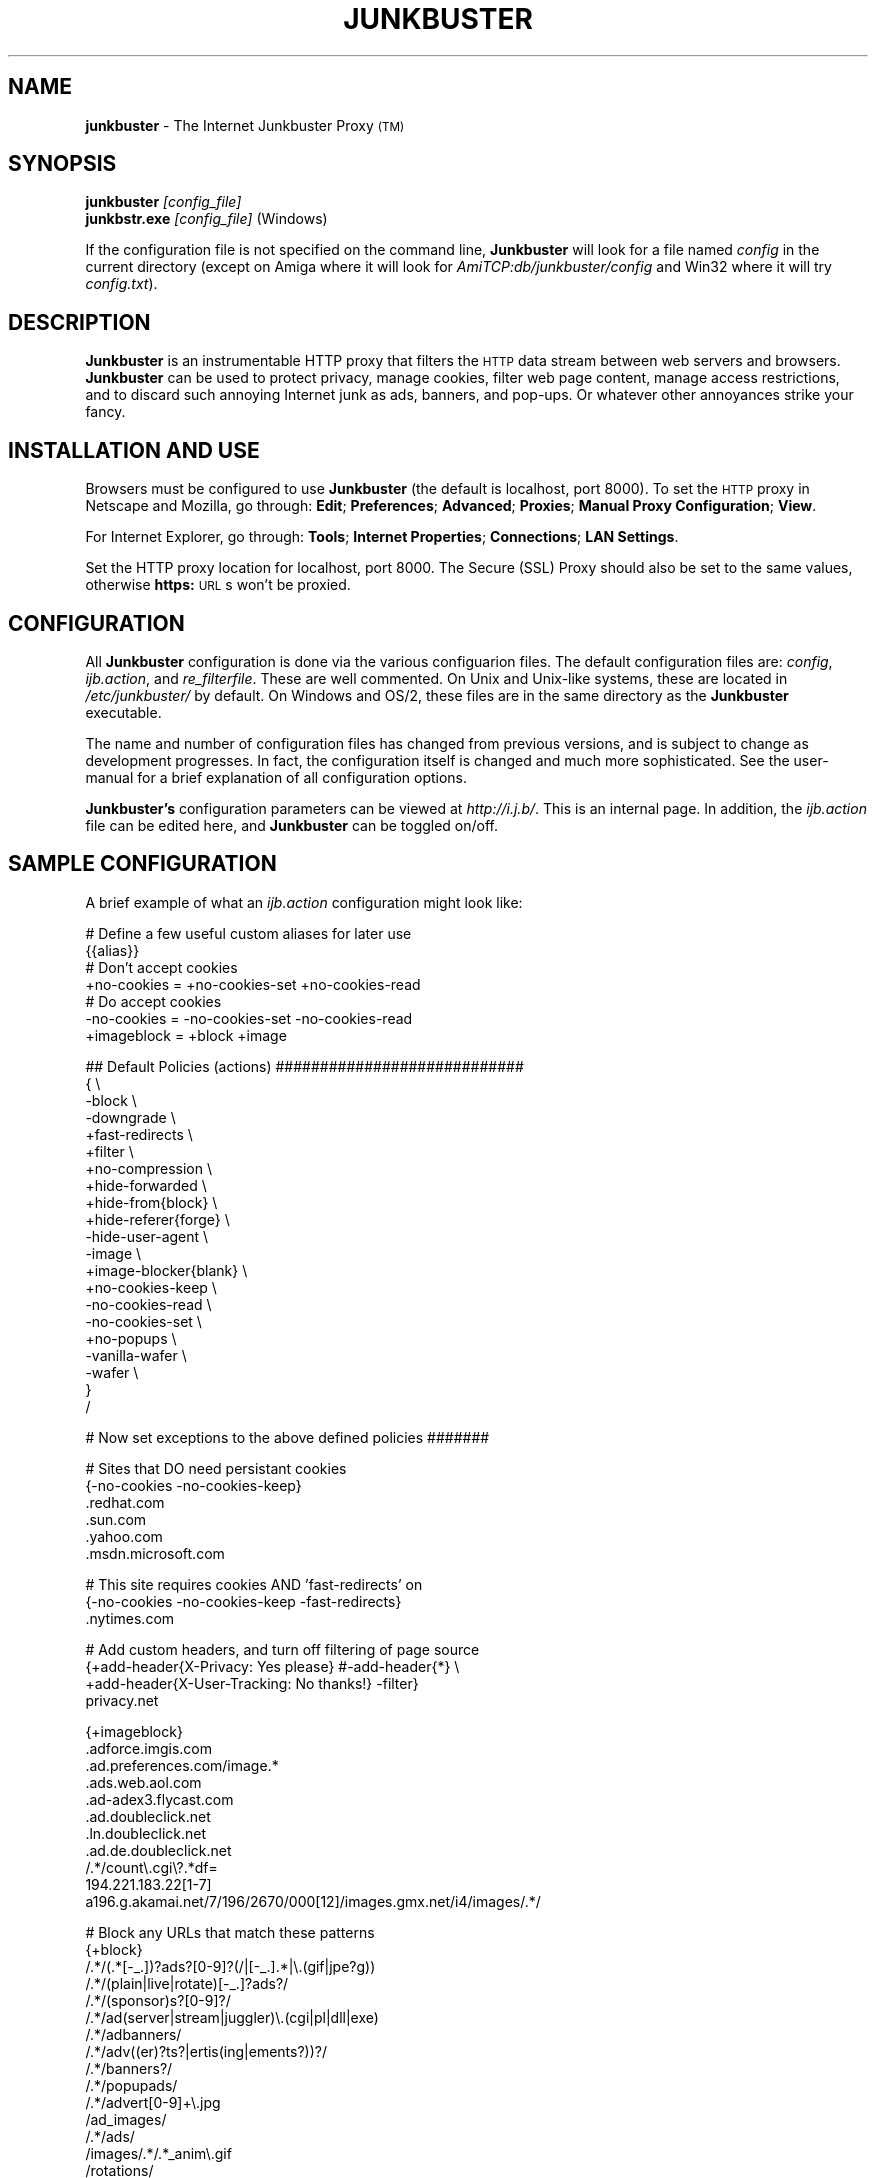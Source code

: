 .\" Revised man page 10/13/01, for development version.
.\" Hal Burgiss <hal@foobox.net> 
.\" for Junkbuster developers: ijbswa-developers@lists.sourceforge.net
.\"
.TH JUNKBUSTER 1 "v2.9.10 (alpha) Date: 2001/12/01"

.SH NAME
\fBjunkbuster\fP
- The
Internet Junkbuster
Proxy
\s-2(TM)\s+2
.SH SYNOPSIS
\fBjunkbuster\fP
\fI\&[config_file]\fP
.br
\fBjunkbstr.exe\fP
\fI\&[config_file]\fP
(Windows)
.br
.P
If the configuration file is not specified on the command line,
\fBJunkbuster\fP will look for a file named \fIconfig\fP in the 
current directory (except on Amiga where it will look for 
\fIAmiTCP:db/junkbuster/config\fP and Win32 where it will try 
\fIconfig.txt\fP).


.SH DESCRIPTION
\fBJunkbuster\fP
is an instrumentable HTTP proxy that filters the 
\s-2HTTP\s0
data stream between
web servers and browsers.
\fBJunkbuster\fP can be used to protect privacy, manage cookies, filter web
page content, manage access restrictions, and to discard such annoying Internet
junk as ads, banners, and pop-ups. Or whatever other annoyances strike your
fancy.

.SH INSTALLATION AND USE
Browsers must be configured to use 
\fBJunkbuster\fP
(the default is localhost, 
port 8000).
To set the 
\s-2HTTP\s0
proxy in Netscape and Mozilla,
go through:
\fB\&Edit\fP;
\fB\&Preferences\fP;
\fB\&Advanced\fP;
\fB\&Proxies\fP;
\fB\&Manual Proxy Configuration\fP;
\fB\&View\fP.
.P
For Internet Explorer,
go through:
\fB\&Tools\fP;
\fB\&Internet Properties\fP;
\fB\&Connections\fP;
\fB\&LAN Settings\fP.
.P
Set the HTTP proxy location for localhost, port 8000.
The
Secure (SSL) Proxy\" ijbfaq.html#security
should also be set to the same values,
otherwise
\fB\&https:\fP
\s-2URL\s0s
won't be proxied.

.SH CONFIGURATION
All \fBJunkbuster\fP configuration is done via the various configuarion 
files. The default configuration files are: \fIconfig\fP, 
\fIijb.action\fP, and \fIre_filterfile\fP. These are well commented. 
On Unix and Unix-like systems, these are located in \fI/etc/junkbuster/\fP 
by default. On Windows and OS/2, these files are in the same directory 
as the \fBJunkbuster\fP executable. 
.P
The name and number of configuration files has changed from previous versions,
and is subject to change as development progresses. In fact, the configuration
itself is changed and much more sophisticated. See the user-manual for a brief
explanation of all configuration options.
.P
\fBJunkbuster's\fP configuration parameters can be viewed at
\fIhttp://i.j.b/\fP. This is an internal page. In
addition, the \fIijb.action\fP file can be edited here, and \fBJunkbuster\fP can
be toggled on/off.

.SH "SAMPLE CONFIGURATION"
.PP
A brief example of what an \fIijb.action\fP configuration might look like:
.PP
.nf

# Define a few useful custom aliases for later use
{{alias}}
# Don't accept cookies
+no-cookies = +no-cookies-set +no-cookies-read
# Do accept cookies
-no-cookies = -no-cookies-set -no-cookies-read
+imageblock = +block +image

## Default Policies (actions) ############################
{ \\
 -block \\
 -downgrade \\
 +fast-redirects \\
 +filter \\
 +no-compression \\
 +hide-forwarded \\
 +hide-from{block} \\
 +hide-referer{forge} \\
 -hide-user-agent \\
 -image \\
 +image-blocker{blank} \\
 +no-cookies-keep \\
 -no-cookies-read \\
 -no-cookies-set \\
 +no-popups \\
 -vanilla-wafer \\
 -wafer \\
}
/

# Now set exceptions to the above defined policies #######

# Sites that DO need persistant cookies
{-no-cookies -no-cookies-keep}
 .redhat.com
 .sun.com
 .yahoo.com
 .msdn.microsoft.com

# This site requires cookies AND 'fast-redirects' on
{-no-cookies -no-cookies-keep -fast-redirects}
 .nytimes.com

# Add custom headers, and turn off filtering of page source
{+add-header{X-Privacy: Yes please} #-add-header{*} \\
 +add-header{X-User-Tracking: No thanks!} -filter}
 privacy.net

{+imageblock}
 .adforce.imgis.com
 .ad.preferences.com/image.*
 .ads.web.aol.com
 .ad-adex3.flycast.com
 .ad.doubleclick.net
 .ln.doubleclick.net
 .ad.de.doubleclick.net
 /.*/count\\.cgi\\?.*df=
 194.221.183.22[1-7]
 a196.g.akamai.net/7/196/2670/000[12]/images.gmx.net/i4/images/.*/

# Block any URLs that match these patterns
{+block}
 /.*/(.*[-_.])?ads?[0-9]?(/|[-_.].*|\\.(gif|jpe?g))
 /.*/(plain|live|rotate)[-_.]?ads?/
 /.*/(sponsor)s?[0-9]?/
 /.*/ad(server|stream|juggler)\\.(cgi|pl|dll|exe)
 /.*/adbanners/
 /.*/adv((er)?ts?|ertis(ing|ements?))?/
 /.*/banners?/
 /.*/popupads/
 /.*/advert[0-9]+\\.jpg
 /ad_images/
 /.*/ads/
 /images/.*/.*_anim\\.gif
 /rotations/ 
 /.*(ms)?backoff(ice)?.*\\.(gif|jpe?g)
 195.63.104.*/(inbox|log|meld|folderlu|folderru|log(in|out)[lmr]u|)
 .images.nytimes.com
 .images.yahoo.com/adv/
 /.*cnnstore\\.gif

.fi
.sp
.PP
See the comments in the configuration files themselves, or the user-manual 
for explanations of the above syntax, and other \fBJunkbuster\fP configuration 
options.

.SH "FILES"
\fI/usr/sbin/junkbuster\fP
.br
\fI/etc/junkbuster/config\fP
.br
\fI/etc/junkbuster/ijb.action\fP
.br
\fI/etc/junkbuster/re_filterfile\fP
.br
\fI/var/log/junkbuster/logfile\fP

.P
Various other files should be included, but may vary depending on platform 
and build configuration. More documentation should be included in the local
documentation directory, though is not complete at this time.

.SH NOTES
This is a development version of \fBJunkbuster\fP. Not all features are  
complete.

.SH BUGS
Yes. HTTP/1.1 support is only partially implemented. See the user-manual for 
how and where to report bugs.

.SH SEE ALSO
.br
http://i.j.b/
.br
http://ijbswa.sourceforge.net/
.br
http://sourceforge.net/projects/ijbswa
.br
http://www.waldherr.org/junkbuster/\" waldherr.org#
.br
http://www.junkbusters.com/ht/en/cookies.html\" cookies.html#
.br
http://privacy.net/analyze/
.br
http://www.squid-cache.org/

.SH DEVELOPMENT TEAM
.br
 Stefan Waldherr 
.br
 Andreas Oesterhelt 
.br
 Jon Foster 
.br
 Markus Breitenbach
.br
 Thomas Steudten
.br
 David Schmidt
.br
 Haroon Rafique
.br
 Jorg Strohmayer
.br
 Shamim Mohamed
.br
 Sarantis Paskalis
.br
 Gabriel L. Somlo
.br
 John Venvertloh
.br
 Hal Burgiss

.SH COPYRIGHT AND LICENSE
Orginally written by, and copyrighted by, the Anonymous Coders and Junkbusters
Corporation. 
.P
This program is free software; you can redistribute it and/or modify
it under the terms of the GNU General Public License as published by
the Free Software Foundation; either version 2 of the License, or
(at your option) any later version.
.P
This program is distributed in the hope that it will be useful,
but WITHOUT ANY WARRANTY; without even the implied warranty of
MERCHANTABILITY or FITNESS FOR A PARTICULAR PURPOSE.  See the
GNU General Public License for more details.
.P
You should have received a copy of the GNU General Public License
along with this program; if not, write to the Free Software
Foundation, Inc., 59 Temple Place, Suite 330, Boston, MA  02111-1307  USA
.P
Internet Junkbuster
Proxy
is a
trademark\" legal.html#marks
of Junkbusters Corporation.
